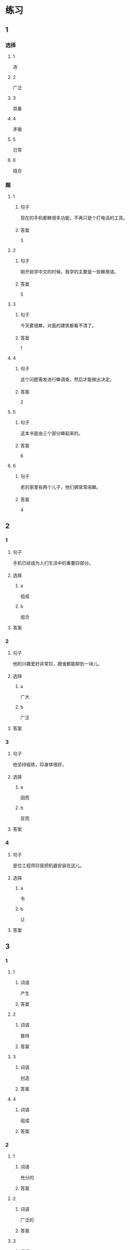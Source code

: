 * 练习

** 1
:PROPERTIES:
:ID: 7e73c09c-4481-483a-9f8d-443a46d41332
:END:

*** 选择

**** 1

浓

**** 2

广泛

**** 3

具备

**** 4

矛盾

**** 5

日常

**** 6

组合

*** 题

**** 1

***** 句子

现在的手机都🟦很多功能，不再只是个打电话的工具。

***** 答案

3

**** 2

***** 句子

刚开始学中文的时候，我学的主要是一些🟦用语。

***** 答案

5

**** 3

***** 句子

今天雾很🟦，对面的建筑都看不清了。

***** 答案

1

**** 4

***** 句子

这个问题需发进行🟦调查，然后才能做出决定。

***** 答案

2

**** 5

***** 句子

这本书是由三个部分🟦起来的。

***** 答案

6

**** 6

***** 句子

老的家里有两个儿子，他们俩常常闹🟦。

***** 答案

4

** 2

*** 1

**** 句子

手机已经成为人们生活中的重要🟨部分。

**** 选择

***** a

组成

***** b

组合

**** 答案



*** 2

**** 句子

他的兴趣爱好非常🟨，跟谁都能聊到一块儿。

**** 选择

***** a

广大

***** b

广泛

**** 答案



*** 3

**** 句子

他坚持锻炼，🟨身体很好。

**** 选择

***** a

因而

***** b

反而

**** 答案



*** 4

**** 句子

是位工程师🟨我把机器安装在这儿。

**** 选择

***** a

令

***** b

让

**** 答案



** 3

*** 1

**** 1

***** 词语

产生

***** 答案



**** 2

***** 词语

接待

***** 答案



**** 3

***** 词语

创造

***** 答案



**** 4

***** 词语

组成

***** 答案



*** 2

**** 1

***** 词语

充分的

***** 答案



**** 2

***** 词语

广泛的

***** 答案



**** 3

***** 词语

幸福的

***** 答案



**** 4

***** 词语

固定的

***** 答案





* 扩展

** 词语

*** 1

**** 话题

建筑

**** 词语

屋子
卧室
阳台
台阶
墙
玻璃
宿舍
公寓
单元
隔壁
大厦
广场

** 题

*** 1

**** 句子

这套房子除了客厅、卧室、厨房、卫生间，还有两个大🟨。

**** 答案



*** 2

**** 句子

我在外面租了套公寓，但下学期我想搬到学校🟨去住。

**** 答案



*** 3

**** 句子

我家住在学知小区一号楼二🟨403。

**** 答案



*** 4

**** 句子

她就住在我家🟨，是我的邻居。

**** 答案


